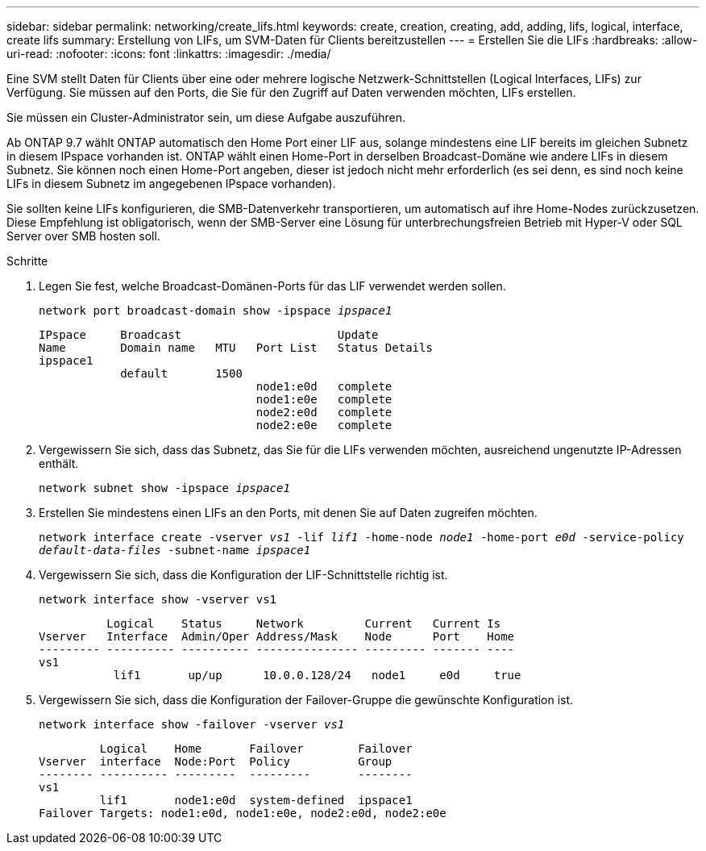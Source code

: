 ---
sidebar: sidebar 
permalink: networking/create_lifs.html 
keywords: create, creation, creating, add, adding, lifs, logical, interface, create lifs 
summary: Erstellung von LIFs, um SVM-Daten für Clients bereitzustellen 
---
= Erstellen Sie die LIFs
:hardbreaks:
:allow-uri-read: 
:nofooter: 
:icons: font
:linkattrs: 
:imagesdir: ./media/


[role="lead"]
Eine SVM stellt Daten für Clients über eine oder mehrere logische Netzwerk-Schnittstellen (Logical Interfaces, LIFs) zur Verfügung. Sie müssen auf den Ports, die Sie für den Zugriff auf Daten verwenden möchten, LIFs erstellen.

Sie müssen ein Cluster-Administrator sein, um diese Aufgabe auszuführen.

Ab ONTAP 9.7 wählt ONTAP automatisch den Home Port einer LIF aus, solange mindestens eine LIF bereits im gleichen Subnetz in diesem IPspace vorhanden ist. ONTAP wählt einen Home-Port in derselben Broadcast-Domäne wie andere LIFs in diesem Subnetz. Sie können noch einen Home-Port angeben, dieser ist jedoch nicht mehr erforderlich (es sei denn, es sind noch keine LIFs in diesem Subnetz im angegebenen IPspace vorhanden).

Sie sollten keine LIFs konfigurieren, die SMB-Datenverkehr transportieren, um automatisch auf ihre Home-Nodes zurückzusetzen. Diese Empfehlung ist obligatorisch, wenn der SMB-Server eine Lösung für unterbrechungsfreien Betrieb mit Hyper-V oder SQL Server over SMB hosten soll.

.Schritte
. Legen Sie fest, welche Broadcast-Domänen-Ports für das LIF verwendet werden sollen.
+
`network port broadcast-domain show -ipspace _ipspace1_`

+
....
IPspace     Broadcast                       Update
Name        Domain name   MTU   Port List   Status Details
ipspace1
            default       1500
                                node1:e0d   complete
                                node1:e0e   complete
                                node2:e0d   complete
                                node2:e0e   complete
....
. Vergewissern Sie sich, dass das Subnetz, das Sie für die LIFs verwenden möchten, ausreichend ungenutzte IP-Adressen enthält.
+
`network subnet show -ipspace _ipspace1_`

. Erstellen Sie mindestens einen LIFs an den Ports, mit denen Sie auf Daten zugreifen möchten.
+
`network interface create -vserver _vs1_ -lif _lif1_ -home-node _node1_ -home-port _e0d_ -service-policy _default-data-files_ -subnet-name _ipspace1_`

. Vergewissern Sie sich, dass die Konfiguration der LIF-Schnittstelle richtig ist.
+
`network interface show -vserver vs1`

+
....
          Logical    Status     Network         Current   Current Is
Vserver   Interface  Admin/Oper Address/Mask    Node      Port    Home
--------- ---------- ---------- --------------- --------- ------- ----
vs1
           lif1       up/up      10.0.0.128/24   node1     e0d     true
....
. Vergewissern Sie sich, dass die Konfiguration der Failover-Gruppe die gewünschte Konfiguration ist.
+
`network interface show -failover -vserver _vs1_`

+
....
         Logical    Home       Failover        Failover
Vserver  interface  Node:Port  Policy          Group
-------- ---------- ---------  ---------       --------
vs1
         lif1       node1:e0d  system-defined  ipspace1
Failover Targets: node1:e0d, node1:e0e, node2:e0d, node2:e0e
....

